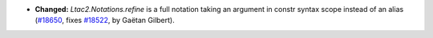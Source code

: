 - **Changed:**
  `Ltac2.Notations.refine` is a full notation taking an argument
  in constr syntax scope instead of an alias
  (`#18650 <https://github.com/coq/coq/pull/18650>`_,
  fixes `#18522 <https://github.com/coq/coq/issues/18522>`_,
  by Gaëtan Gilbert).
